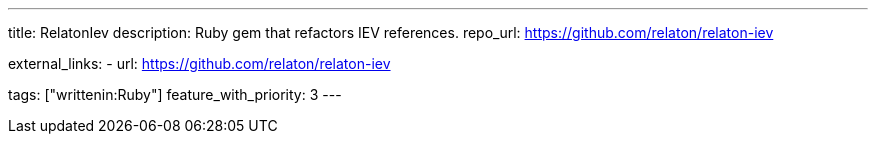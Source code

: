 ---
title: RelatonIev 
description: Ruby gem that refactors IEV references.
repo_url: https://github.com/relaton/relaton-iev

external_links:
  - url: https://github.com/relaton/relaton-iev

tags: ["writtenin:Ruby"]
feature_with_priority: 3
---
